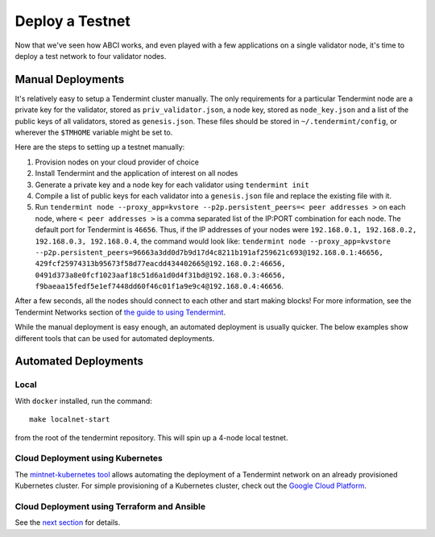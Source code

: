Deploy a Testnet
================

Now that we've seen how ABCI works, and even played with a few
applications on a single validator node, it's time to deploy a test
network to four validator nodes.

Manual Deployments
------------------

It's relatively easy to setup a Tendermint cluster manually. The only
requirements for a particular Tendermint node are a private key for the
validator, stored as ``priv_validator.json``, a node key, stored as
``node_key.json`` and a list of the public keys of all validators, stored as
``genesis.json``. These files should be stored in ``~/.tendermint/config``, or
wherever the ``$TMHOME`` variable might be set to.

Here are the steps to setting up a testnet manually:

1) Provision nodes on your cloud provider of choice
2) Install Tendermint and the application of interest on all nodes
3) Generate a private key and a node key for each validator using
   ``tendermint init``
4) Compile a list of public keys for each validator into a
   ``genesis.json`` file and replace the existing file with it.
5) Run ``tendermint node --proxy_app=kvstore --p2p.persistent_peers=< peer addresses >`` on each node,
   where ``< peer addresses >`` is a comma separated list of the IP:PORT
   combination for each node. The default port for Tendermint is
   ``46656``. Thus, if the IP addresses of your nodes were
   ``192.168.0.1, 192.168.0.2, 192.168.0.3, 192.168.0.4``, the command
   would look like:
   ``tendermint node --proxy_app=kvstore --p2p.persistent_peers=96663a3dd0d7b9d17d4c8211b191af259621c693@192.168.0.1:46656, 429fcf25974313b95673f58d77eacdd434402665@192.168.0.2:46656, 0491d373a8e0fcf1023aaf18c51d6a1d0d4f31bd@192.168.0.3:46656, f9baeaa15fedf5e1ef7448dd60f46c01f1a9e9c4@192.168.0.4:46656``.

After a few seconds, all the nodes should connect to each other and start
making blocks! For more information, see the Tendermint Networks section
of `the guide to using Tendermint <using-tendermint.html>`__.

While the manual deployment is easy enough, an automated deployment is
usually quicker. The below examples show different tools that can be used
for automated deployments.

Automated Deployments
---------------------

Local
^^^^^

With ``docker`` installed, run the command:

::

    make localnet-start

from the root of the tendermint repository. This will spin up a 4-node local testnet.

Cloud Deployment using Kubernetes
^^^^^^^^^^^^^^^^^^^^^^^^^^^^^^^^^

The `mintnet-kubernetes tool <https://github.com/tendermint/tools/tree/master/mintnet-kubernetes>`__
allows automating the deployment of a Tendermint network on an already
provisioned Kubernetes cluster. For simple provisioning of a Kubernetes
cluster, check out the `Google Cloud Platform <https://cloud.google.com/>`__.

Cloud Deployment using Terraform and Ansible
^^^^^^^^^^^^^^^^^^^^^^^^^^^^^^^^^^^^^^^^^^^^

See the `next section <./terraform-and-ansible.html>`__ for details.


